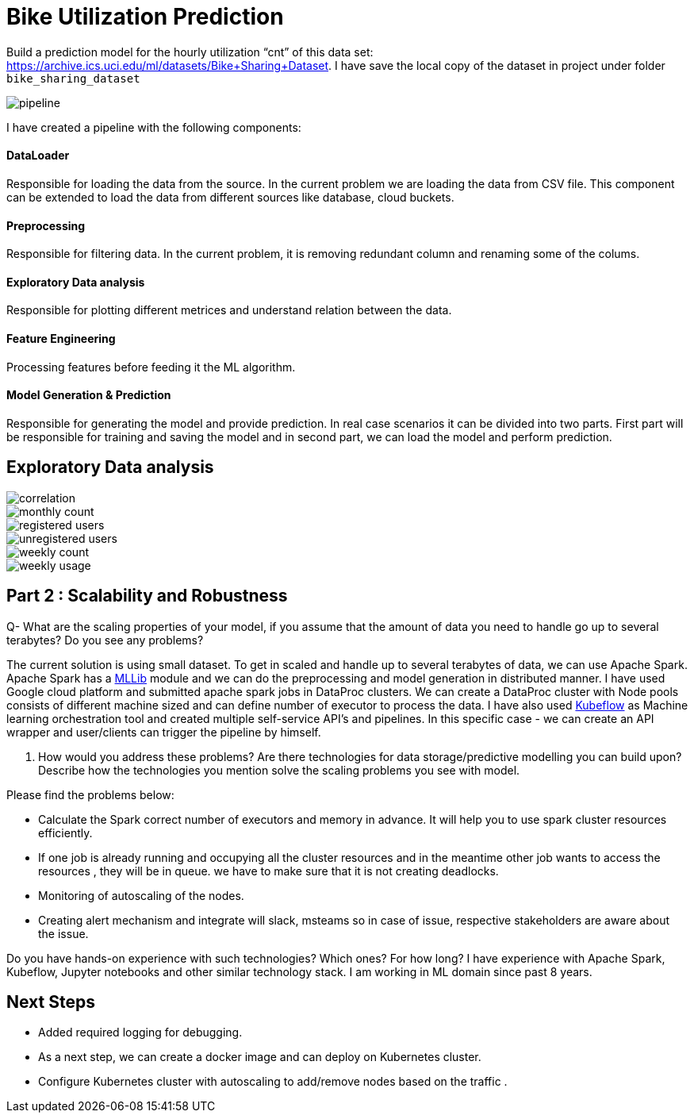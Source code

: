 # Bike Utilization Prediction

Build a prediction model for the hourly utilization “cnt” of this data set: https://archive.ics.uci.edu/ml/datasets/Bike+Sharing+Dataset.
I have save the local copy of the dataset in project under folder `bike_sharing_dataset`

image::plots/pipeline.png[]

I have created a pipeline with the following components:

#### DataLoader
Responsible for loading the data from the source. In the current problem we are loading the data from CSV file.
This component can be extended to load the data from different sources like database, cloud buckets.

#### Preprocessing
Responsible for filtering data. In the current problem, it is removing redundant column and renaming some of the colums.

#### Exploratory Data analysis
Responsible for plotting different metrices and understand relation between the data.

#### Feature Engineering
Processing features before feeding it the ML algorithm.

#### Model Generation & Prediction
Responsible for generating the model and provide prediction. In real case scenarios it can be divided into two parts.
First part will be responsible for training and saving the model and in second part, we can load the model
and perform prediction.


## Exploratory Data analysis

image::plots/correlation.png[]

image::plots/monthly_count.png[]

image::plots/registered_users.png[]

image::plots/unregistered_users.png[]

image::plots/weekly_count.png[]

image::plots/weekly_usage.png[]

## Part 2 : Scalability and Robustness

Q- What are the scaling properties of your model, if you assume that the amount of data you need to handle go up to several terabytes? Do you see any problems?

The current solution is using small dataset. To get in scaled and handle up to several terabytes of data, we can use Apache Spark.
Apache Spark has a https://spark.apache.org/docs/latest/ml-classification-regression#random-forest-regression[MLLib] module and we
can do the preprocessing and model generation in distributed manner. I have used Google cloud platform and submitted apache spark jobs in
DataProc clusters. We can create a DataProc cluster with Node pools consists of different machine sized and can define number of executor to process the data.
I have also used https://www.kubeflow.org/[Kubeflow] as Machine learning orchestration tool and created multiple self-service API's and pipelines. In this specific case -
we can create an API wrapper and user/clients can trigger the pipeline by himself.

Q. How would you address these problems? Are there technologies for data storage/predictive modelling you can build upon? Describe how the technologies you mention solve the scaling problems you see with model.

Please find the problems below:

- Calculate the Spark correct number of executors and memory in advance. It will help you to use spark cluster resources efficiently.
- If one job is already running and occupying all the cluster resources and in the meantime other job wants to access the resources , they will be in queue.
we have to make sure that it is not creating deadlocks.
- Monitoring of autoscaling of the nodes.
- Creating alert mechanism and integrate will slack, msteams so in case of issue, respective stakeholders are aware about the issue.

Do you have hands-on experience with such technologies? Which ones? For how long?
I have experience with Apache Spark, Kubeflow, Jupyter notebooks and other similar technology stack.
I am working in ML domain since past 8 years.



## Next Steps

- Added required logging for debugging.
- As a next step, we can create a docker image and can deploy on Kubernetes cluster.
- Configure Kubernetes cluster with autoscaling to add/remove nodes based on the traffic .
